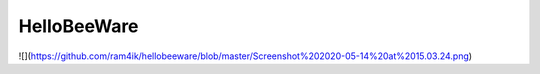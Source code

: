 HelloBeeWare
============

![](https://github.com/ram4ik/hellobeeware/blob/master/Screenshot%202020-05-14%20at%2015.03.24.png)

